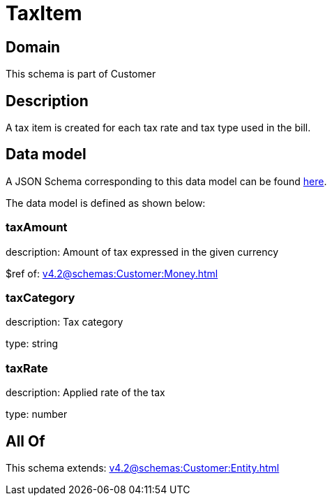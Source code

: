 = TaxItem

[#domain]
== Domain

This schema is part of Customer

[#description]
== Description

A tax item is created for each tax rate and tax type used in the bill.


[#data_model]
== Data model

A JSON Schema corresponding to this data model can be found https://tmforum.org[here].

The data model is defined as shown below:


=== taxAmount
description: Amount of tax expressed in the given currency

$ref of: xref:v4.2@schemas:Customer:Money.adoc[]


=== taxCategory
description: Tax category

type: string


=== taxRate
description: Applied rate of the tax

type: number


[#all_of]
== All Of

This schema extends: xref:v4.2@schemas:Customer:Entity.adoc[]
